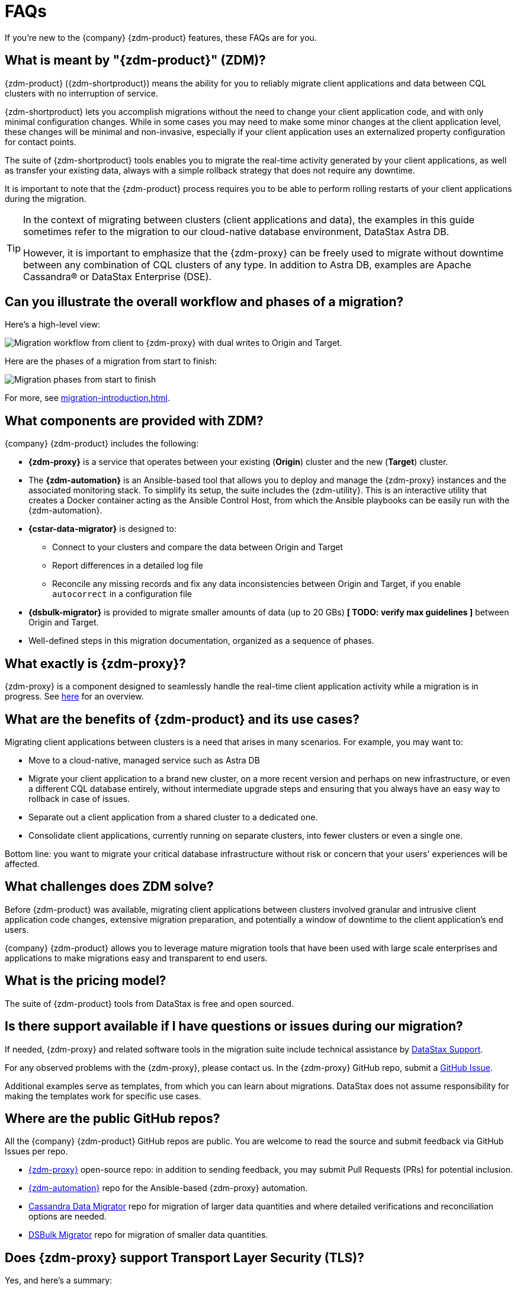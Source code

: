 = FAQs

If you're new to the {company} {zdm-product} features, these FAQs are for you.

== What is meant by "{zdm-product}" (ZDM)?

{zdm-product} ({zdm-shortproduct}) means the ability for you to reliably migrate client applications and data between CQL clusters with no interruption of service.

{zdm-shortproduct} lets you accomplish migrations without the need to change your client application code, and with only minimal configuration changes. While in some cases you may need to make some minor changes at the client application level, these changes will be minimal and non-invasive, especially if your client application uses an externalized property configuration for contact points.

The suite of {zdm-shortproduct} tools enables you to migrate the real-time activity generated by your client applications, as well as transfer your existing data, always with a simple rollback strategy that does not require any downtime.

It is important to note that the {zdm-product} process requires you to be able to perform rolling restarts of your client applications during the migration.

[TIP]
====
In the context of migrating between clusters (client applications and data), the examples in this guide sometimes refer to the migration to our cloud-native database environment, DataStax Astra DB.

However, it is important to emphasize that the {zdm-proxy} can be freely used to migrate without downtime between any combination of CQL clusters of any type. In addition to Astra DB, examples are Apache Cassandra&reg; or DataStax Enterprise (DSE).
====

== Can you illustrate the overall workflow and phases of a migration?

Here's a high-level view:

image:zdm-workflow3.png[Migration workflow from client to {zdm-proxy} with dual writes to Origin and Target.]

Here are the phases of a migration from start to finish:

image:zdm-migration-phases6a.png[Migration phases from start to finish]

For more, see xref:migration-introduction.adoc[].

== What components are provided with ZDM?

{company} {zdm-product} includes the following:

* **{zdm-proxy}** is a service that operates between your existing (**Origin**) cluster and the new (**Target**) cluster.
* The **{zdm-automation}** is an Ansible-based tool that allows you to deploy and manage the {zdm-proxy} instances and the associated monitoring stack. To simplify its setup, the suite includes the {zdm-utility}. This is an interactive utility that creates a Docker container acting as the Ansible Control Host, from which the Ansible playbooks can be easily run with the {zdm-automation}.
* **{cstar-data-migrator}** is designed to:
** Connect to your clusters and compare the data between Origin and Target
** Report differences in a detailed log file
** Reconcile any missing records and fix any data inconsistencies between Origin and Target, if you enable `autocorrect` in a configuration file
* **{dsbulk-migrator}** is provided to migrate smaller amounts of data (up to 20 GBs) **[ TODO: verify max guidelines ]** between Origin and Target.
* Well-defined steps in this migration documentation, organized as a sequence of phases.

== What exactly is {zdm-proxy}?

{zdm-proxy} is a component designed to seamlessly handle the real-time client application activity while a migration is in progress. See xref:migration-introduction.adoc#_role_of_zdm_proxy[here] for an overview.

== What are the benefits of {zdm-product} and its use cases?

Migrating client applications between clusters is a need that arises in many scenarios. For example, you may want to:

* Move to a cloud-native, managed service such as Astra DB
* Migrate your client application to a brand new cluster, on a more recent version and perhaps on new infrastructure, or even a different CQL database entirely, without intermediate upgrade steps and ensuring that you always have an easy way to rollback in case of issues.
* Separate out a client application from a shared cluster to a dedicated one.
* Consolidate client applications, currently running on separate clusters, into fewer clusters or even a single one.

Bottom line: you want to migrate your critical database infrastructure without risk or concern that your users' experiences will be affected.

== What challenges does ZDM solve?

Before {zdm-product} was available, migrating client applications between clusters involved granular and intrusive client application code changes, extensive migration preparation, and potentially a window of downtime to the client application's end users.

{company} {zdm-product} allows you to leverage mature migration tools that have been used with large scale enterprises and applications to make migrations easy and transparent to end users.

== What is the pricing model?

The suite of {zdm-product} tools from DataStax is free and open sourced.

== Is there support available if I have questions or issues during our migration?

If needed, {zdm-proxy} and related software tools in the migration suite include technical assistance by https://support.datastax.com/s/[DataStax Support^].

For any observed problems with the {zdm-proxy}, please contact us. In the {zdm-proxy} GitHub repo, submit a https://github.com/datastax/zdm-proxy/issues[GitHub Issue^].

Additional examples serve as templates, from which you can learn about migrations. DataStax does not assume responsibility for making the templates work for specific use cases.

== Where are the public GitHub repos?

All the {company} {zdm-product} GitHub repos are public. You are welcome to read the source and submit feedback via GitHub Issues per repo.

* https://github.com/datastax/zdm-proxy[{zdm-proxy}^] open-source repo: in addition to sending feedback, you may submit Pull Requests (PRs) for potential inclusion.

* https://github.com/datastax/zdm-proxy-automation[{zdm-automation}^] repo for the Ansible-based {zdm-proxy} automation.

* https://github.com/datastax/cassandra-data-migrator[Cassandra Data Migrator^] repo for migration of larger data quantities and where detailed verifications and reconciliation options are needed.

* https://github.com/datastax/dsbulk-migrator[DSBulk Migrator^] repo for migration of smaller data quantities.

// * https://github.com/datastax/migration-docs[Migration documentation^] repo.

== Does {zdm-proxy} support Transport Layer Security (TLS)?

Yes, and here's a summary:

* For application-to-proxy TLS, the application is the TLS client and the {zdm-proxy} is the TLS server. One-way TLS and Mutual TLS are both supported.

* For proxy-to-cluster TLS, the {zdm-proxy} acts as the TLS client and the cluster as the TLS server. One-way TLS and Mutual TLS are both supported.

* When the {zdm-proxy} connects to Astra DB clusters, it always implicitly uses Mutual TLS. This is done through the Secure Connect Bundle (SCB) and does not require any extra configuration.

For TLS details, see xref:migration-tls.adoc[].

== What are the benefits of using a cloud-native database?

When moving your client applications and data from on-premise Cassandra Query Language (CQL) based data stores (Apache Cassandra or DSE) to a cloud-native database (CNDB) like Astra DB, it's important to acknowledge the fundamental differences ahead. With on-premise infrastructure, of course, you have total control of the data center's physical infrastructure, software configurations, and your custom procedures. At the same time, with on-premise clusters you take on the cost of infrastructure resources, maintenance, operations, personnel.

Ranging from large enterprises to small teams, IT managers, operators, and developers are realizing that the Total Cost of Ownership (TCO) with cloud solutions is much lower than continuing to run on-prem physical data centers.

A CNDB like Astra DB is a different environment. Running on proven cloud providers like AWS, Google Cloud, and Azure, Astra DB greatly reduces complexity and increases convenience by surfacing a subset of configurable settings, providing a well-designed UI known as Astra Portal, and a set of APIs to interact programmatically with your Astra DB organizations and databases.
